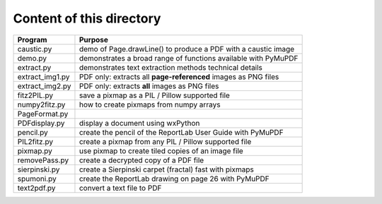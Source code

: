 ===========================
Content of this directory
===========================

===================== ===============================================================
Program               Purpose
===================== ===============================================================
caustic.py            demo of Page.drawLine() to produce a PDF with a caustic image
demo.py               demonstrates a broad range of functions available with PyMuPDF
extract.py            demonstrates text extraction methods technical details
extract_img1.py       PDF only: extracts all **page-referenced** images as PNG files
extract_img2.py       PDF only: extracts **all** images as PNG files
fitz2PIL.py           save a pixmap as a PIL / Pillow supported file
numpy2fitz.py         how to create pixmaps from numpy arrays
PageFormat.py
PDFdisplay.py         display a document using wxPython
pencil.py             create the pencil of the ReportLab User Guide with PyMuPDF
PIL2fitz.py           create a pixmap from any PIL / Pillow supported file
pixmap.py             use pixmap to create tiled copies of an image file
removePass.py         create a decrypted copy of a PDF file
sierpinski.py         create a Sierpinski carpet (fractal) fast with pixmaps
spumoni.py            create the ReportLab drawing on page 26 with PyMuPDF
text2pdf.py           convert a text file to PDF
===================== ===============================================================
